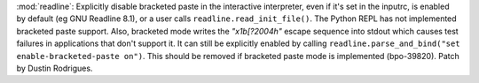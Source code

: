 :mod:`readline`: Explicitly disable bracketed paste in the interactive 
interpreter, even if it's set in the inputrc, is enabled by default (eg GNU
Readline 8.1), or a user calls ``readline.read_init_file()``. The Python REPL
has not implemented bracketed paste support. Also, bracketed mode writes the
`"\x1b[?2004h"` escape sequence into stdout which causes test failures in
applications that don't support it. It can still be explicitly enabled by
calling ``readline.parse_and_bind("set enable-bracketed-paste on")``. This
should be removed if bracketed paste mode is implemented (bpo-39820). Patch by
Dustin Rodrigues.
